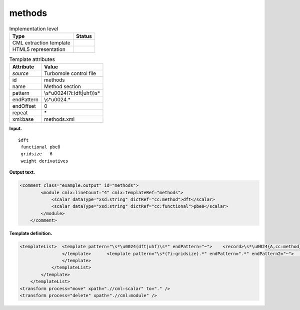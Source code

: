 .. _methods-d3e37099:

methods
=======

.. table:: Implementation level

   +-----------------------------------+-----------------------------------+
   | Type                              | Status                            |
   +===================================+===================================+
   | CML extraction template           | |image0|                          |
   +-----------------------------------+-----------------------------------+
   | HTML5 representation              | |image1|                          |
   +-----------------------------------+-----------------------------------+

.. table:: Template attributes

   +-----------------------------------+-----------------------------------+
   | Attribute                         | Value                             |
   +===================================+===================================+
   | *source*                          | Turbomole control file            |
   +-----------------------------------+-----------------------------------+
   | id                                | methods                           |
   +-----------------------------------+-----------------------------------+
   | name                              | Method section                    |
   +-----------------------------------+-----------------------------------+
   | pattern                           | \\s*\u0024(?i:(dft|uhf))\s\*      |
   +-----------------------------------+-----------------------------------+
   | endPattern                        | \\s*\u0024.\*                     |
   +-----------------------------------+-----------------------------------+
   | endOffset                         | 0                                 |
   +-----------------------------------+-----------------------------------+
   | repeat                            | \*                                |
   +-----------------------------------+-----------------------------------+
   | xml:base                          | methods.xml                       |
   +-----------------------------------+-----------------------------------+

**Input.**

::

   $dft
    functional pbe0
    gridsize   6
    weight derivatives 
       

**Output text.**

.. code:: xml

   <comment class="example.output" id="methods">
           <module cmlx:lineCount="4" cmlx:templateRef="methods">
               <scalar dataType="xsd:string" dictRef="cc:method">dft</scalar>
               <scalar dataType="xsd:string" dictRef="cc:functional">pbe0</scalar>
           </module>
       </comment>

**Template definition.**

.. code:: xml

   <templateList>  <template pattern="\s*\u0024(dft|uhf)\s*" endPattern="~">    <record>\s*\u0024{A,cc:method}.*</record>    <templateList>      <template pattern="\s*(?i:functional).*" endPattern=".*" endPattern2="~">        <record>\s*(?i:functional){X,cc:functional}</record>
                   </template>      <template pattern="\s*(?i:gridsize).*" endPattern=".*" endPattern2="~">        <record>\s*(?i:gridsize){X,t:dftgridsize}</record>
                   </template>
               </templateList>                       
           </template>
       </templateList>
   <transform process="move" xpath=".//cml:scalar" to="." />
   <transform process="delete" xpath=".//cml:module" />

.. |image0| image:: ../../imgs/Total.png
.. |image1| image:: ../../imgs/None.png

